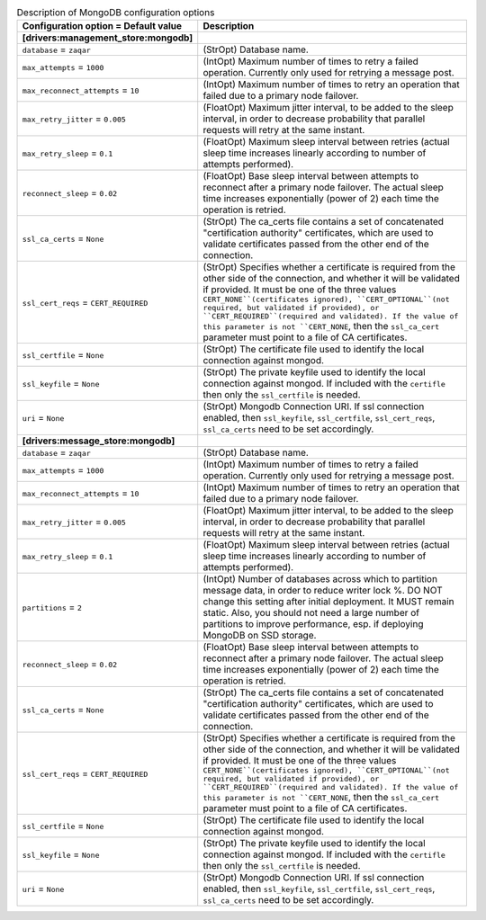 ..
    Warning: Do not edit this file. It is automatically generated from the
    software project's code and your changes will be overwritten.

    The tool to generate this file lives in openstack-doc-tools repository.

    Please make any changes needed in the code, then run the
    autogenerate-config-doc tool from the openstack-doc-tools repository, or
    ask for help on the documentation mailing list, IRC channel or meeting.

.. _zaqar-mongodb:

.. list-table:: Description of MongoDB configuration options
   :header-rows: 1
   :class: config-ref-table

   * - Configuration option = Default value
     - Description
   * - **[drivers:management_store:mongodb]**
     -
   * - ``database`` = ``zaqar``
     - (StrOpt) Database name.
   * - ``max_attempts`` = ``1000``
     - (IntOpt) Maximum number of times to retry a failed operation. Currently only used for retrying a message post.
   * - ``max_reconnect_attempts`` = ``10``
     - (IntOpt) Maximum number of times to retry an operation that failed due to a primary node failover.
   * - ``max_retry_jitter`` = ``0.005``
     - (FloatOpt) Maximum jitter interval, to be added to the sleep interval, in order to decrease probability that parallel requests will retry at the same instant.
   * - ``max_retry_sleep`` = ``0.1``
     - (FloatOpt) Maximum sleep interval between retries (actual sleep time increases linearly according to number of attempts performed).
   * - ``reconnect_sleep`` = ``0.02``
     - (FloatOpt) Base sleep interval between attempts to reconnect after a primary node failover. The actual sleep time increases exponentially (power of 2) each time the operation is retried.
   * - ``ssl_ca_certs`` = ``None``
     - (StrOpt) The ca_certs file contains a set of concatenated "certification authority" certificates, which are used to validate certificates passed from the other end of the connection.
   * - ``ssl_cert_reqs`` = ``CERT_REQUIRED``
     - (StrOpt) Specifies whether a certificate is required from the other side of the connection, and whether it will be validated if provided. It must be one of the three values ``CERT_NONE``(certificates ignored), ``CERT_OPTIONAL``(not required, but validated if provided), or ``CERT_REQUIRED``(required and validated). If the value of this parameter is not ``CERT_NONE``, then the ``ssl_ca_cert`` parameter must point to a file of CA certificates.
   * - ``ssl_certfile`` = ``None``
     - (StrOpt) The certificate file used to identify the local connection against mongod.
   * - ``ssl_keyfile`` = ``None``
     - (StrOpt) The private keyfile used to identify the local connection against mongod. If included with the ``certifle`` then only the ``ssl_certfile`` is needed.
   * - ``uri`` = ``None``
     - (StrOpt) Mongodb Connection URI. If ssl connection enabled, then ``ssl_keyfile``, ``ssl_certfile``, ``ssl_cert_reqs``, ``ssl_ca_certs`` need to be set accordingly.
   * - **[drivers:message_store:mongodb]**
     -
   * - ``database`` = ``zaqar``
     - (StrOpt) Database name.
   * - ``max_attempts`` = ``1000``
     - (IntOpt) Maximum number of times to retry a failed operation. Currently only used for retrying a message post.
   * - ``max_reconnect_attempts`` = ``10``
     - (IntOpt) Maximum number of times to retry an operation that failed due to a primary node failover.
   * - ``max_retry_jitter`` = ``0.005``
     - (FloatOpt) Maximum jitter interval, to be added to the sleep interval, in order to decrease probability that parallel requests will retry at the same instant.
   * - ``max_retry_sleep`` = ``0.1``
     - (FloatOpt) Maximum sleep interval between retries (actual sleep time increases linearly according to number of attempts performed).
   * - ``partitions`` = ``2``
     - (IntOpt) Number of databases across which to partition message data, in order to reduce writer lock %. DO NOT change this setting after initial deployment. It MUST remain static. Also, you should not need a large number of partitions to improve performance, esp. if deploying MongoDB on SSD storage.
   * - ``reconnect_sleep`` = ``0.02``
     - (FloatOpt) Base sleep interval between attempts to reconnect after a primary node failover. The actual sleep time increases exponentially (power of 2) each time the operation is retried.
   * - ``ssl_ca_certs`` = ``None``
     - (StrOpt) The ca_certs file contains a set of concatenated "certification authority" certificates, which are used to validate certificates passed from the other end of the connection.
   * - ``ssl_cert_reqs`` = ``CERT_REQUIRED``
     - (StrOpt) Specifies whether a certificate is required from the other side of the connection, and whether it will be validated if provided. It must be one of the three values ``CERT_NONE``(certificates ignored), ``CERT_OPTIONAL``(not required, but validated if provided), or ``CERT_REQUIRED``(required and validated). If the value of this parameter is not ``CERT_NONE``, then the ``ssl_ca_cert`` parameter must point to a file of CA certificates.
   * - ``ssl_certfile`` = ``None``
     - (StrOpt) The certificate file used to identify the local connection against mongod.
   * - ``ssl_keyfile`` = ``None``
     - (StrOpt) The private keyfile used to identify the local connection against mongod. If included with the ``certifle`` then only the ``ssl_certfile`` is needed.
   * - ``uri`` = ``None``
     - (StrOpt) Mongodb Connection URI. If ssl connection enabled, then ``ssl_keyfile``, ``ssl_certfile``, ``ssl_cert_reqs``, ``ssl_ca_certs`` need to be set accordingly.
